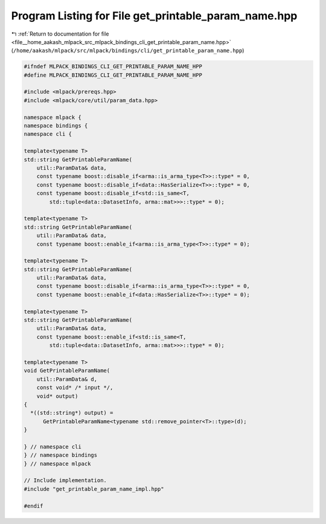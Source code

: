 
.. _program_listing_file__home_aakash_mlpack_src_mlpack_bindings_cli_get_printable_param_name.hpp:

Program Listing for File get_printable_param_name.hpp
=====================================================

|exhale_lsh| :ref:`Return to documentation for file <file__home_aakash_mlpack_src_mlpack_bindings_cli_get_printable_param_name.hpp>` (``/home/aakash/mlpack/src/mlpack/bindings/cli/get_printable_param_name.hpp``)

.. |exhale_lsh| unicode:: U+021B0 .. UPWARDS ARROW WITH TIP LEFTWARDS

.. code-block:: cpp

   
   #ifndef MLPACK_BINDINGS_CLI_GET_PRINTABLE_PARAM_NAME_HPP
   #define MLPACK_BINDINGS_CLI_GET_PRINTABLE_PARAM_NAME_HPP
   
   #include <mlpack/prereqs.hpp>
   #include <mlpack/core/util/param_data.hpp>
   
   namespace mlpack {
   namespace bindings {
   namespace cli {
   
   template<typename T>
   std::string GetPrintableParamName(
       util::ParamData& data,
       const typename boost::disable_if<arma::is_arma_type<T>>::type* = 0,
       const typename boost::disable_if<data::HasSerialize<T>>::type* = 0,
       const typename boost::disable_if<std::is_same<T,
           std::tuple<data::DatasetInfo, arma::mat>>>::type* = 0);
   
   template<typename T>
   std::string GetPrintableParamName(
       util::ParamData& data,
       const typename boost::enable_if<arma::is_arma_type<T>>::type* = 0);
   
   template<typename T>
   std::string GetPrintableParamName(
       util::ParamData& data,
       const typename boost::disable_if<arma::is_arma_type<T>>::type* = 0,
       const typename boost::enable_if<data::HasSerialize<T>>::type* = 0);
   
   template<typename T>
   std::string GetPrintableParamName(
       util::ParamData& data,
       const typename boost::enable_if<std::is_same<T,
           std::tuple<data::DatasetInfo, arma::mat>>>::type* = 0);
   
   template<typename T>
   void GetPrintableParamName(
       util::ParamData& d,
       const void* /* input */,
       void* output)
   {
     *((std::string*) output) =
         GetPrintableParamName<typename std::remove_pointer<T>::type>(d);
   }
   
   } // namespace cli
   } // namespace bindings
   } // namespace mlpack
   
   // Include implementation.
   #include "get_printable_param_name_impl.hpp"
   
   #endif
